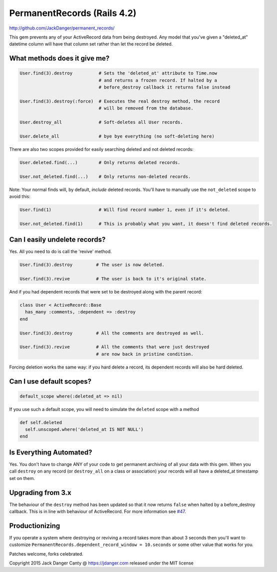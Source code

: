 PermanentRecords (Rails 4.2)
=============================

http://github.com/JackDanger/permanent_records/

This gem prevents any of your ActiveRecord data from being destroyed.
Any model that you've given a "deleted\_at" datetime column will have
that column set rather than let the record be deleted.

What methods does it give me?
-----------------------------

.. code:: ruby

    User.find(3).destroy          # Sets the 'deleted_at' attribute to Time.now
                                  # and returns a frozen record. If halted by a
                                  # before_destroy callback it returns false instead

    User.find(3).destroy(:force)  # Executes the real destroy method, the record
                                  # will be removed from the database.

    User.destroy_all              # Soft-deletes all User records.

    User.delete_all               # bye bye everything (no soft-deleting here)

There are also two scopes provided for easily searching deleted and not
deleted records:

.. code:: ruby

    User.deleted.find(...)        # Only returns deleted records.

    User.not_deleted.find(...)    # Only returns non-deleted records.

Note: Your normal finds will, by default, *include* deleted records.
You'll have to manually use the ``not_deleted`` scope to avoid this:

.. code:: ruby

    User.find(1)                  # Will find record number 1, even if it's deleted.

    User.not_deleted.find(1)      # This is probably what you want, it doesn't find deleted records.

Can I easily undelete records?
------------------------------

Yes. All you need to do is call the 'revive' method.

.. code:: ruby

    User.find(3).destroy         # The user is now deleted.

    User.find(3).revive          # The user is back to it's original state.

And if you had dependent records that were set to be destroyed along
with the parent record:

.. code:: ruby

    class User < ActiveRecord::Base
      has_many :comments, :dependent => :destroy
    end

    User.find(3).destroy         # All the comments are destroyed as well.

    User.find(3).revive          # All the comments that were just destroyed
                                 # are now back in pristine condition.

Forcing deletion works the same way: if you hard delete a record, its
dependent records will also be hard deleted.

Can I use default scopes?
-------------------------

.. code:: ruby

    default_scope where(:deleted_at => nil)

If you use such a default scope, you will need to simulate the
``deleted`` scope with a method

.. code:: ruby

    def self.deleted
      self.unscoped.where('deleted_at IS NOT NULL')
    end

Is Everything Automated?
------------------------

Yes. You don't have to change ANY of your code to get permanent
archiving of all your data with this gem. When you call ``destroy`` on
any record (or ``destroy_all`` on a class or association) your records
will all have a deleted\_at timestamp set on them.

Upgrading from 3.x
------------------

The behaviour of the ``destroy`` method has been updated so that it now
returns ``false`` when halted by a before\_destroy callback. This is in
line with behaviour of ActiveRecord. For more information see
`#47 <https://github.com/JackDanger/permanent_records/issues/47>`__.

Productionizing
---------------

If you operate a system where destroying or reviving a record takes more
than about 3 seconds then you'll want to customize
``PermanentRecords.dependent_record_window = 10.seconds`` or some other
value that works for you.

Patches welcome, forks celebrated.

Copyright 2015 Jack Danger Canty @ https://jdanger.com released under
the MIT license
